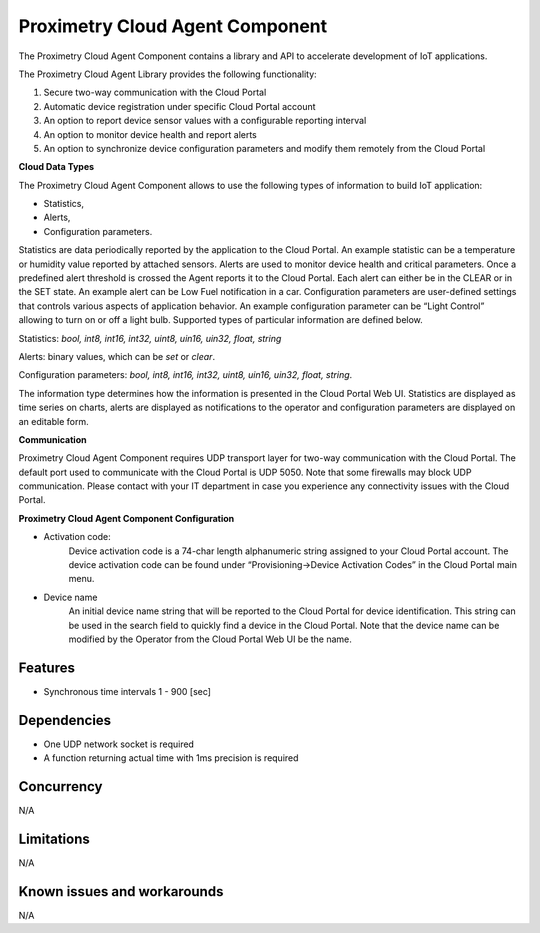 ================================
Proximetry Cloud Agent Component
================================

The Proximetry Cloud Agent Component contains a library and API to accelerate development of IoT applications.

The Proximetry Cloud Agent Library provides the following functionality:

1. Secure two-way communication with the Cloud Portal
2. Automatic device registration under specific Cloud Portal account
3. An option to report device sensor values with a configurable reporting interval
4. An option to monitor device health and report alerts
5. An option to synchronize device configuration parameters and modify them remotely from the Cloud Portal

**Cloud Data Types**

The Proximetry Cloud Agent Component allows to use the following types of information to build IoT application:

* Statistics,
* Alerts,
* Configuration parameters.

Statistics are data periodically reported by the application to the Cloud Portal. An example statistic can be a temperature or humidity value reported by attached sensors.
Alerts are used to monitor device health and critical parameters. Once a predefined alert threshold is crossed the Agent reports it to the Cloud Portal. Each alert can either be in the CLEAR or in the SET state. An example alert can be Low Fuel notification in a car.
Configuration parameters are user-defined settings that controls various aspects of application behavior.  An example configuration parameter can be “Light Control” allowing to turn on or off a light bulb.
Supported types of particular information are defined below.

Statistics:  *bool, int8, int16, int32, uint8, uin16, uin32, float, string*

Alerts:  binary values, which can be *set* or *clear*.

Configuration parameters: *bool, int8, int16, int32, uint8, uin16, uin32, float, string*.

The information type determines how the information is presented in the Cloud Portal Web UI. Statistics are displayed as time series on charts, alerts are displayed as notifications to the operator and configuration parameters are displayed on an editable form.

**Communication**

Proximetry Cloud Agent Component requires UDP transport layer for two-way communication with the Cloud Portal. The default port used to communicate with the Cloud Portal is UDP 5050.
Note that some firewalls may block UDP communication. Please contact with your IT department in case you experience any connectivity issues with the Cloud Portal.

**Proximetry Cloud Agent Component Configuration**

* Activation code:
    Device activation code is a 74-char length alphanumeric string assigned to your Cloud Portal account. The device activation code can be found under “Provisioning->Device Activation Codes” in the Cloud Portal main menu.
* Device name
    An initial device name string that will be reported to the Cloud Portal for device identification. This string can be used in the search field to quickly find a device in the Cloud Portal.
    Note that the device name can be modified by the Operator from the Cloud Portal Web UI be the name.

Features
--------

* Synchronous time intervals 1 - 900 [sec]

Dependencies
------------
* One UDP network socket is required
* A function returning actual time with 1ms precision is required

Concurrency
-----------

N/A


Limitations
-----------

N/A


Known issues and workarounds
----------------------------

N/A
